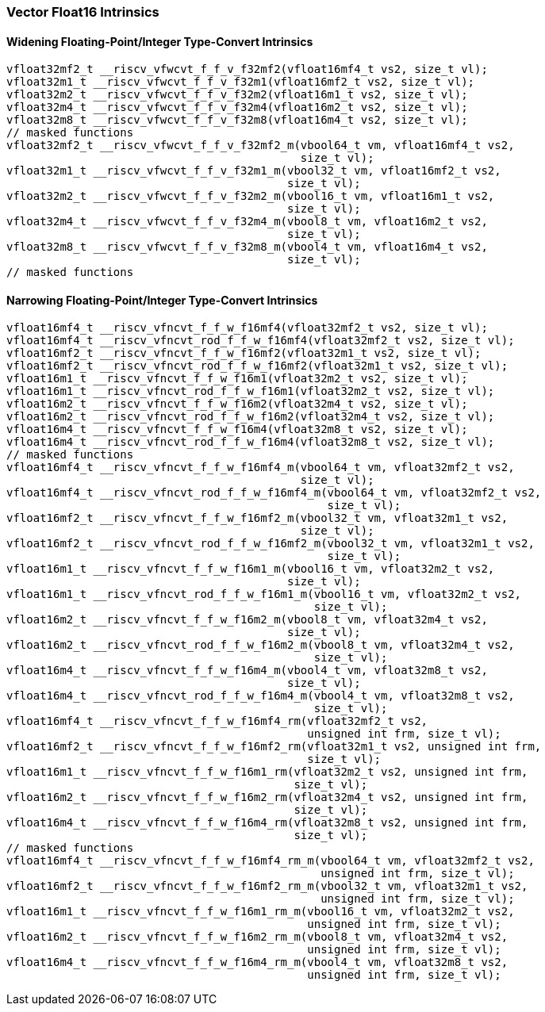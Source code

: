 
=== Vector Float16 Intrinsics

[[widening-floating-pointinteger-type-convert]]
==== Widening Floating-Point/Integer Type-Convert Intrinsics

[,c]
----
vfloat32mf2_t __riscv_vfwcvt_f_f_v_f32mf2(vfloat16mf4_t vs2, size_t vl);
vfloat32m1_t __riscv_vfwcvt_f_f_v_f32m1(vfloat16mf2_t vs2, size_t vl);
vfloat32m2_t __riscv_vfwcvt_f_f_v_f32m2(vfloat16m1_t vs2, size_t vl);
vfloat32m4_t __riscv_vfwcvt_f_f_v_f32m4(vfloat16m2_t vs2, size_t vl);
vfloat32m8_t __riscv_vfwcvt_f_f_v_f32m8(vfloat16m4_t vs2, size_t vl);
// masked functions
vfloat32mf2_t __riscv_vfwcvt_f_f_v_f32mf2_m(vbool64_t vm, vfloat16mf4_t vs2,
                                            size_t vl);
vfloat32m1_t __riscv_vfwcvt_f_f_v_f32m1_m(vbool32_t vm, vfloat16mf2_t vs2,
                                          size_t vl);
vfloat32m2_t __riscv_vfwcvt_f_f_v_f32m2_m(vbool16_t vm, vfloat16m1_t vs2,
                                          size_t vl);
vfloat32m4_t __riscv_vfwcvt_f_f_v_f32m4_m(vbool8_t vm, vfloat16m2_t vs2,
                                          size_t vl);
vfloat32m8_t __riscv_vfwcvt_f_f_v_f32m8_m(vbool4_t vm, vfloat16m4_t vs2,
                                          size_t vl);
// masked functions
----

[[narrowing-floating-pointinteger-type-convert]]
==== Narrowing Floating-Point/Integer Type-Convert Intrinsics

[,c]
----
vfloat16mf4_t __riscv_vfncvt_f_f_w_f16mf4(vfloat32mf2_t vs2, size_t vl);
vfloat16mf4_t __riscv_vfncvt_rod_f_f_w_f16mf4(vfloat32mf2_t vs2, size_t vl);
vfloat16mf2_t __riscv_vfncvt_f_f_w_f16mf2(vfloat32m1_t vs2, size_t vl);
vfloat16mf2_t __riscv_vfncvt_rod_f_f_w_f16mf2(vfloat32m1_t vs2, size_t vl);
vfloat16m1_t __riscv_vfncvt_f_f_w_f16m1(vfloat32m2_t vs2, size_t vl);
vfloat16m1_t __riscv_vfncvt_rod_f_f_w_f16m1(vfloat32m2_t vs2, size_t vl);
vfloat16m2_t __riscv_vfncvt_f_f_w_f16m2(vfloat32m4_t vs2, size_t vl);
vfloat16m2_t __riscv_vfncvt_rod_f_f_w_f16m2(vfloat32m4_t vs2, size_t vl);
vfloat16m4_t __riscv_vfncvt_f_f_w_f16m4(vfloat32m8_t vs2, size_t vl);
vfloat16m4_t __riscv_vfncvt_rod_f_f_w_f16m4(vfloat32m8_t vs2, size_t vl);
// masked functions
vfloat16mf4_t __riscv_vfncvt_f_f_w_f16mf4_m(vbool64_t vm, vfloat32mf2_t vs2,
                                            size_t vl);
vfloat16mf4_t __riscv_vfncvt_rod_f_f_w_f16mf4_m(vbool64_t vm, vfloat32mf2_t vs2,
                                                size_t vl);
vfloat16mf2_t __riscv_vfncvt_f_f_w_f16mf2_m(vbool32_t vm, vfloat32m1_t vs2,
                                            size_t vl);
vfloat16mf2_t __riscv_vfncvt_rod_f_f_w_f16mf2_m(vbool32_t vm, vfloat32m1_t vs2,
                                                size_t vl);
vfloat16m1_t __riscv_vfncvt_f_f_w_f16m1_m(vbool16_t vm, vfloat32m2_t vs2,
                                          size_t vl);
vfloat16m1_t __riscv_vfncvt_rod_f_f_w_f16m1_m(vbool16_t vm, vfloat32m2_t vs2,
                                              size_t vl);
vfloat16m2_t __riscv_vfncvt_f_f_w_f16m2_m(vbool8_t vm, vfloat32m4_t vs2,
                                          size_t vl);
vfloat16m2_t __riscv_vfncvt_rod_f_f_w_f16m2_m(vbool8_t vm, vfloat32m4_t vs2,
                                              size_t vl);
vfloat16m4_t __riscv_vfncvt_f_f_w_f16m4_m(vbool4_t vm, vfloat32m8_t vs2,
                                          size_t vl);
vfloat16m4_t __riscv_vfncvt_rod_f_f_w_f16m4_m(vbool4_t vm, vfloat32m8_t vs2,
                                              size_t vl);
vfloat16mf4_t __riscv_vfncvt_f_f_w_f16mf4_rm(vfloat32mf2_t vs2,
                                             unsigned int frm, size_t vl);
vfloat16mf2_t __riscv_vfncvt_f_f_w_f16mf2_rm(vfloat32m1_t vs2, unsigned int frm,
                                             size_t vl);
vfloat16m1_t __riscv_vfncvt_f_f_w_f16m1_rm(vfloat32m2_t vs2, unsigned int frm,
                                           size_t vl);
vfloat16m2_t __riscv_vfncvt_f_f_w_f16m2_rm(vfloat32m4_t vs2, unsigned int frm,
                                           size_t vl);
vfloat16m4_t __riscv_vfncvt_f_f_w_f16m4_rm(vfloat32m8_t vs2, unsigned int frm,
                                           size_t vl);
// masked functions
vfloat16mf4_t __riscv_vfncvt_f_f_w_f16mf4_rm_m(vbool64_t vm, vfloat32mf2_t vs2,
                                               unsigned int frm, size_t vl);
vfloat16mf2_t __riscv_vfncvt_f_f_w_f16mf2_rm_m(vbool32_t vm, vfloat32m1_t vs2,
                                               unsigned int frm, size_t vl);
vfloat16m1_t __riscv_vfncvt_f_f_w_f16m1_rm_m(vbool16_t vm, vfloat32m2_t vs2,
                                             unsigned int frm, size_t vl);
vfloat16m2_t __riscv_vfncvt_f_f_w_f16m2_rm_m(vbool8_t vm, vfloat32m4_t vs2,
                                             unsigned int frm, size_t vl);
vfloat16m4_t __riscv_vfncvt_f_f_w_f16m4_rm_m(vbool4_t vm, vfloat32m8_t vs2,
                                             unsigned int frm, size_t vl);
----
